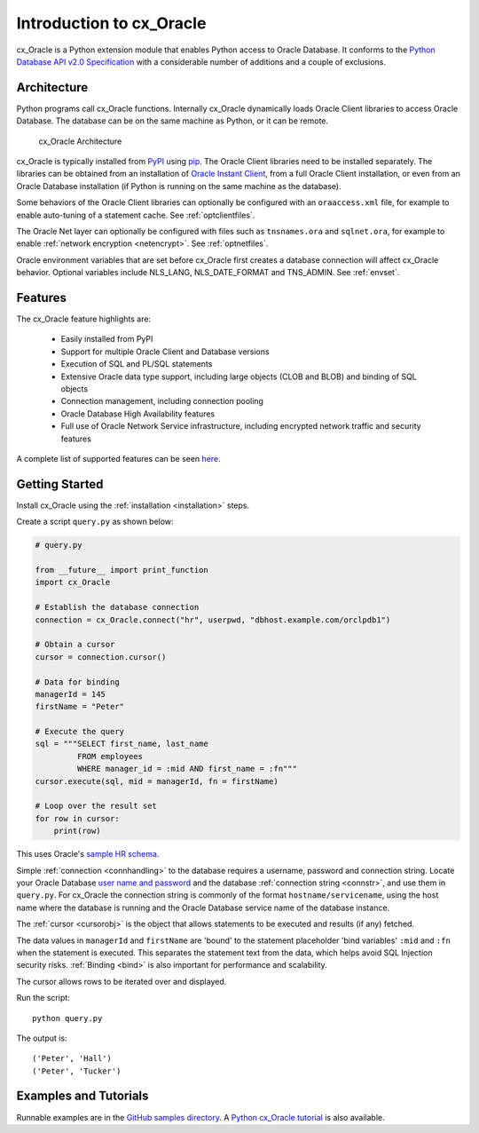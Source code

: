 .. _introduction:

*************************
Introduction to cx_Oracle
*************************

cx_Oracle is a Python extension module that enables Python access to Oracle
Database.  It conforms to the `Python Database API v2.0 Specification
<https://www.python.org/dev/peps/pep-0249/>`__ with a considerable number of
additions and a couple of exclusions.

Architecture
------------

Python programs call cx_Oracle functions.  Internally cx_Oracle dynamically
loads Oracle Client libraries to access Oracle Database.  The database can be on
the same machine as Python, or it can be remote.

.. _archfig:
.. figure:: /images/cx_Oracle_arch.png

   cx_Oracle Architecture

cx_Oracle is typically installed from `PyPI
<https://pypi.org/project/cx-Oracle/>`__ using `pip
<http://pip.readthedocs.io/en/latest/installing/>`__.  The Oracle Client
libraries need to be installed separately.  The libraries can be obtained from
an installation of `Oracle Instant Client
<https://www.oracle.com/database/technologies/instant-client.html>`__, from a
full Oracle Client installation, or even from an Oracle Database installation
(if Python is running on the same machine as the database).

Some behaviors of the Oracle Client libraries can optionally be configured with
an ``oraaccess.xml`` file, for example to enable auto-tuning of a statement
cache.  See :ref:`optclientfiles`.

The Oracle Net layer can optionally be configured with files such as
``tnsnames.ora`` and ``sqlnet.ora``, for example to enable :ref:`network
encryption <netencrypt>`.  See :ref:`optnetfiles`.

Oracle environment variables that are set before cx_Oracle first creates a
database connection will affect cx_Oracle behavior.  Optional variables include
NLS_LANG, NLS_DATE_FORMAT and TNS_ADMIN.  See :ref:`envset`.

Features
--------

The cx_Oracle feature highlights are:

    *   Easily installed from PyPI
    *   Support for multiple Oracle Client and Database versions
    *   Execution of SQL and PL/SQL statements
    *   Extensive Oracle data type support, including large objects (CLOB and
        BLOB) and binding of SQL objects
    *   Connection management, including connection pooling
    *   Oracle Database High Availability features
    *   Full use of Oracle Network Service infrastructure, including encrypted
        network traffic and security features

A complete list of supported features can be seen `here
<https://oracle.github.io/python-cx_Oracle/index.html#features>`_.

Getting Started
---------------

Install cx_Oracle using the :ref:`installation <installation>` steps.

Create a script ``query.py`` as shown below:

.. code-block:: python

    # query.py

    from __future__ import print_function
    import cx_Oracle

    # Establish the database connection
    connection = cx_Oracle.connect("hr", userpwd, "dbhost.example.com/orclpdb1")

    # Obtain a cursor
    cursor = connection.cursor()

    # Data for binding
    managerId = 145
    firstName = "Peter"

    # Execute the query
    sql = """SELECT first_name, last_name
             FROM employees
             WHERE manager_id = :mid AND first_name = :fn"""
    cursor.execute(sql, mid = managerId, fn = firstName)

    # Loop over the result set
    for row in cursor:
        print(row)

This uses Oracle's `sample HR schema
<https://github.com/oracle/db-sample-schemas>`__.

Simple :ref:`connection <connhandling>` to the database requires a username,
password and connection string.  Locate your Oracle Database `user name and
password <https://www.youtube.com/watch?v=WDJacg0NuLo>`_ and the database
:ref:`connection string <connstr>`, and use them in ``query.py``.  For
cx_Oracle the connection string is commonly of the format
``hostname/servicename``, using the host name where the database is running and
the Oracle Database service name of the database instance.

The :ref:`cursor <cursorobj>` is the object that allows statements to be
executed and results (if any) fetched.

The data values in ``managerId`` and ``firstName`` are 'bound' to the statement
placeholder 'bind variables' ``:mid`` and ``:fn`` when the statement is
executed.  This separates the statement text from the data, which helps avoid
SQL Injection security risks.  :ref:`Binding <bind>` is also important for
performance and scalability.

The cursor allows rows to be iterated over and displayed.

Run the script::

    python query.py

The output is::

    ('Peter', 'Hall')
    ('Peter', 'Tucker')

Examples and Tutorials
----------------------

Runnable examples are in the `GitHub samples directory
<https://github.com/oracle/python-cx_Oracle/tree/master/samples>`__.  A `Python
cx_Oracle tutorial
<https://oracle.github.io/python-cx_Oracle/samples/tutorial/Python-and-Oracle-Database-Scripting-for-the-Future.html>`__
is also available.
